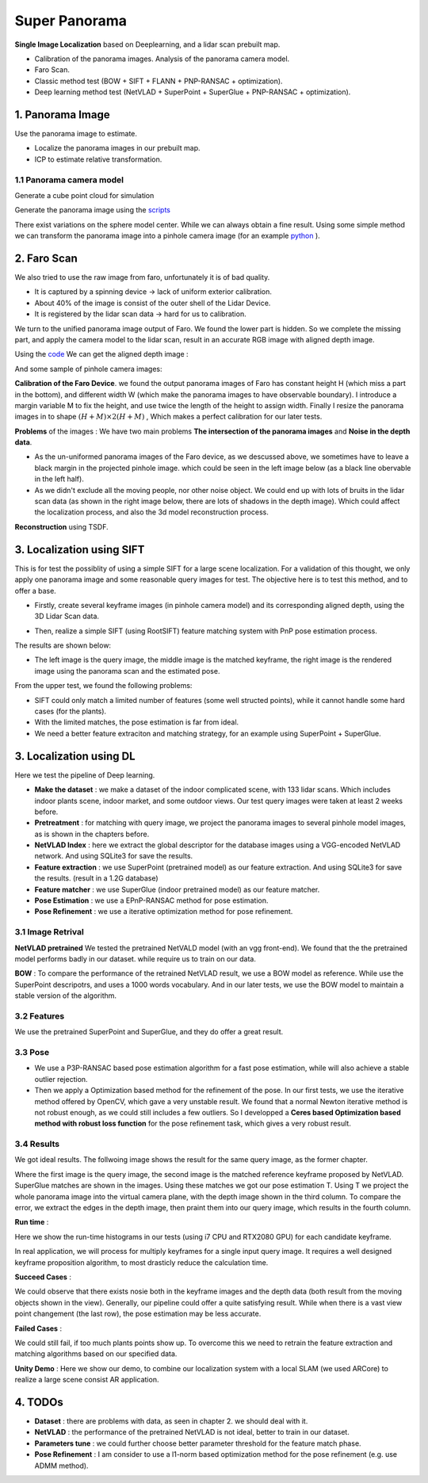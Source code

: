 Super Panorama
=======================

**Single Image Localization** based on Deeplearning, and a lidar scan prebuilt map.

* Calibration of the panorama images. Analysis of the panorama camera model.
* Faro Scan.
* Classic method test (BOW + SIFT + FLANN + PNP-RANSAC + optimization).
* Deep learning method test (NetVLAD + SuperPoint + SuperGlue + PNP-RANSAC + optimization).

1. Panorama Image
------------------

Use the panorama image to estimate.

* Localize the panorama images in our prebuilt map.
* ICP to estimate relative transformation.


1.1 Panorama camera model
~~~~~~~~~~~~~~~~~~~~~~~~~~~~~~~

Generate a cube point cloud for simulation

.. image:: images/cube.PNG
  :align: center
  :width: 30%

Generate the panorama image using the `scripts <https://github.com/gggliuye/VIO/blob/master/pretreatment/Panorama_Distort.ipynb>`_

.. image:: images/panorama_1.jpg
  :align: center
  :width: 60%

There exist variations on the sphere model center. While we can always obtain a fine result.
Using some simple method we can transform the panorama image into a pinhole camera image (for an example `python <https://github.com/adynathos/panorama_to_pinhole>`_ ).

2. Faro Scan
--------------------

We also tried to use the raw image from faro, unfortunately it is of bad quality.

* It is captured by a spinning device -> lack of uniform exterior calibration.
* About 40% of the image is consist of the outer shell of the Lidar Device.
* It is registered by the lidar scan data -> hard for us to calibration.

We turn to the unified panorama image output of Faro. We found the lower part is hidden.
So we complete the missing part, and apply the camera model to the lidar scan, result in an
accurate RGB image with aligned depth image.

Using the `code <https://github.com/gggliuye/VIO/blob/master/panorama_images/panorama_extraction_perfect_sphere.ipynb>`_
We can get the aligned depth image :

.. image:: images/pano_faro.PNG
  :align: center

And some sample of pinhole camera images:

.. image:: images/pinhole_faro.PNG
  :align: center

**Calibration of the Faro Device**. we found the output panorama images of Faro has constant height H (which miss a part in the bottom),
and different width W (which make the panorama images to have observable boundary).
I introduce a margin variable M to fix the height, and use twice the length of the height to assign width.
Finally I resize the panorama images in to shape :math:`(H+M)\times 2(H+M)` , Which makes a perfect calibration for our later tests.

**Problems** of the images : We have two main problems **The intersection of the panorama images** and **Noise in the depth data**.

* As the un-uniformed panorama images of the Faro device, as we descussed above, we sometimes have to leave a black margin in the projected pinhole image. which could be seen in the left image below (as a black line obervable in the left half).
* As we didn't exclude all the moving people, nor other noise object. We could end up with lots of bruits in the lidar scan data (as shown in the right image below, there are lots of shadows in the depth image). Which could affect the localization process, and also the 3d model reconstruction process.

.. image:: images/problematic_images.png
   :align: center
   :width: 80%

**Reconstruction** using TSDF.

.. image:: images/mesh_2.png
  :align: center
  :width: 80%


3. Localization using SIFT
------------------------------

This is for test the possiblity of using a simple SIFT for a large scene localization.
For a validation of this thought, we only apply one panorama image and some reasonable query images for test.
The objective here is to test this method, and to offer a base.

* Firstly, create several keyframe images (in pinhole camera model) and its corresponding aligned depth, using the 3D Lidar Scan data.

.. image:: images/transformed_depth.PNG
  :align: center

* Then, realize a simple SIFT (using RootSIFT) feature matching system with PnP pose estimation process.
The results are shown below:

.. image:: images/match_res.PNG
  :align: center

* The left image is the query image, the middle image is the matched keyframe, the right image is the rendered image using the panorama scan and the estimated pose.

From the upper test, we found the following problems:

* SIFT could only match a limited number of features (some well structed points), while it cannot handle some hard cases (for the plants).
* With the limited matches, the pose estimation is far from ideal.
* We need a better feature extraciton and matching strategy, for an example using SuperPoint + SuperGlue.


3. Localization using DL
------------------------------
Here we test the pipeline of Deep learning.

* **Make the dataset** : we make a dataset of the indoor complicated scene, with 133 lidar scans. Which includes indoor plants scene, indoor market, and some outdoor views. Our test query images were taken at least 2 weeks before.
* **Pretreatment** : for matching with query image, we project the panorama images to several pinhole model images, as is shown in the chapters before.
* **NetVLAD Index** : here we extract the global descriptor for the database images using a VGG-encoded NetVLAD network. And using SQLite3 for save the results.
* **Feature extraction** : we use SuperPoint (pretrained model) as our feature extraction. And using SQLite3 for save the results. (result in a 1.2G database)
* **Feature matcher** : we use SuperGlue (indoor pretrained model) as our feature matcher.
* **Pose Estimation** : we use a EPnP-RANSAC method for pose estimation.
* **Pose Refinement** : we use a iterative optimization method for pose refinement.

3.1 Image Retrival
~~~~~~~~~~~~~~~~~~~~~~~~~

**NetVLAD pretrained** We tested the pretrained NetVALD model (with an vgg front-end).
We found that the the pretrained model performs badly in our dataset. while require us to train on our data.

**BOW** : To compare the performance of the retrained NetVLAD result, we use a BOW model as reference. While use the SuperPoint descripotrs,
and uses a 1000 words vocabulary.
And in our later tests, we use the BOW model to maintain a stable version of the algorithm.

3.2 Features
~~~~~~~~~~~~~~~~~~

We use the pretrained SuperPoint and SuperGlue, and they do offer a great result.

3.3 Pose
~~~~~~~~~~~~~~~~~~~

* We use a P3P-RANSAC based pose estimation algorithm for a fast pose estimation, while will also achieve a stable outlier rejection.
* Then we apply a Optimization based method for the refinement of the pose. In our first tests, we use the iterative method offered by OpenCV, which gave a very unstable result. We found that a normal Newton iterative method is not robust enough, as we could still includes a few outliers. So I developped a **Ceres based Optimization based method with robust loss function** for the pose refinement task, which gives a very robust result.

3.4 Results
~~~~~~~~~~~~~~~~~

We got ideal results. The follwoing image shows the result for the same query image, as the former chapter.

.. image:: images/superglue.jpg
  :align: center

Where the first image is the query image, the second image is the matched reference keyframe proposed by NetVLAD. SuperGlue matches are shown
in the images. Using these matches we got our pose estimation T. Using T we project the whole panorama image into the virtual camera plane,
with the depth image shown in the third column. To compare the error, we extract the edges in the depth image, then praint them into our query image,
which results in the fourth column.

**Run time** :

Here we show the run-time histograms in our tests (using i7 CPU and RTX2080 GPU) for each candidate keyframe.

.. image:: images/run_time.png
  :align: center
  :width: 80%

In real application, we will process for multiply keyframes for a single input query image.
It requires a well designed keyframe proposition algorithm, to most drasticly reduce the calculation time.

**Succeed Cases** :

.. image:: images/sg_succeed.png
  :align: center

We could observe that there exists nosie both in the keyframe images and the depth data (both result from the
moving objects shown in the view). Generally, our pipeline
could offer a quite satisfying result. While when there is a vast view point changement (the last row),
the pose estimation may be less accurate.

**Failed Cases** :

.. image:: images/sg_failed.png
  :align: center

We could still fail, if too much plants points show up. To overcome this we need to retrain the feature extraction
and matching algorithms based on our specified data.


**Unity Demo** : Here we show our demo, to combine our localization system with a local SLAM (we used ARCore) to realize a large scene consist AR application.

.. raw:: html

    <div style="position: relative; padding-bottom: 56.25%; height: 0; overflow: hidden; max-width: 100%; height: auto;">
        <iframe src="//player.bilibili.com/player.html?aid=626953712&bvid=BV1et4y1S778&cid=229955696&page=2" scrolling="no" border="0" frameborder="no" framespacing="0" allowfullscreen="true"> </iframe>
    </div>


4. TODOs
------------------------

* **Dataset** : there are problems with data, as seen in chapter 2. we should deal with it.
* **NetVLAD** : the performance of the pretrained NetVLAD is not ideal, better to train in our dataset.
* **Parameters tune** : we could further choose better parameter threshold for the feature match phase.
* **Pose Refinement** : I am consider to use a l1-norm based optimization method for the pose refinement (e.g. use ADMM method).
